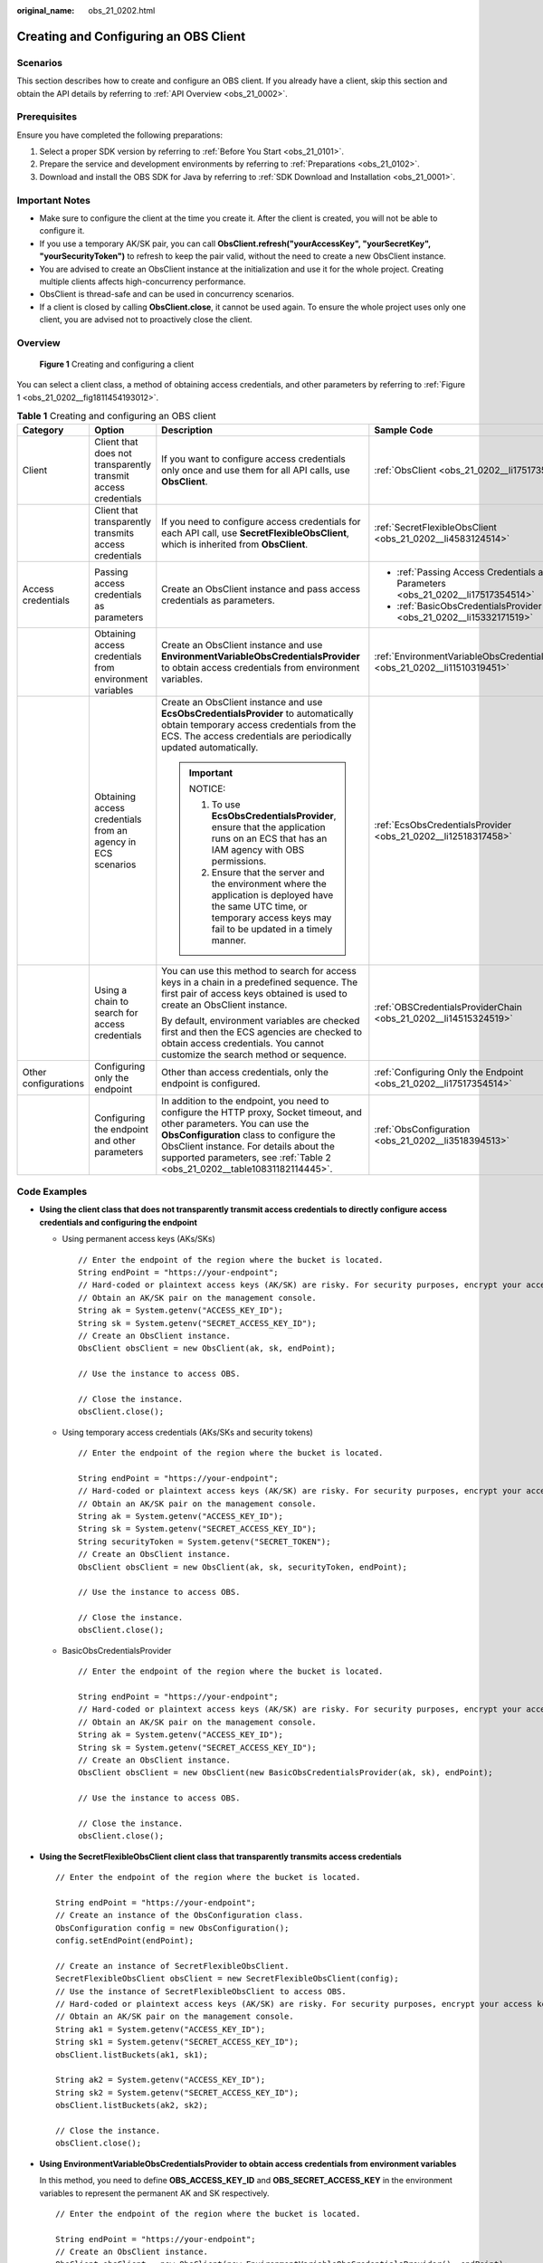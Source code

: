 :original_name: obs_21_0202.html

.. _obs_21_0202:

Creating and Configuring an OBS Client
======================================

Scenarios
---------

This section describes how to create and configure an OBS client. If you already have a client, skip this section and obtain the API details by referring to :ref:`API Overview <obs_21_0002>`.

Prerequisites
-------------

Ensure you have completed the following preparations:

#. Select a proper SDK version by referring to :ref:`Before You Start <obs_21_0101>`.
#. Prepare the service and development environments by referring to :ref:`Preparations <obs_21_0102>`.
#. Download and install the OBS SDK for Java by referring to :ref:`SDK Download and Installation <obs_21_0001>`.

Important Notes
---------------

-  Make sure to configure the client at the time you create it. After the client is created, you will not be able to configure it.
-  If you use a temporary AK/SK pair, you can call **ObsClient.refresh("yourAccessKey", "yourSecretKey", "yourSecurityToken")** to refresh to keep the pair valid, without the need to create a new ObsClient instance.
-  You are advised to create an ObsClient instance at the initialization and use it for the whole project. Creating multiple clients affects high-concurrency performance.
-  ObsClient is thread-safe and can be used in concurrency scenarios.
-  If a client is closed by calling **ObsClient.close**, it cannot be used again. To ensure the whole project uses only one client, you are advised not to proactively close the client.

Overview
--------

.. _obs_21_0202__fig1811454193012:

.. figure:: /_static/images/en-us_image_0000001809221937.png
   :alt: **Figure 1** Creating and configuring a client

   **Figure 1** Creating and configuring a client

You can select a client class, a method of obtaining access credentials, and other parameters by referring to :ref:`Figure 1 <obs_21_0202__fig1811454193012>`.

.. table:: **Table 1** Creating and configuring an OBS client

   +----------------------+----------------------------------------------------------------+---------------------------------------------------------------------------------------------------------------------------------------------------------------------------------------------------------------------------------------------------------------------------------------------+---------------------------------------------------------------------------------+
   | Category             | Option                                                         | Description                                                                                                                                                                                                                                                                                 | Sample Code                                                                     |
   +======================+================================================================+=============================================================================================================================================================================================================================================================================================+=================================================================================+
   | Client               | Client that does not transparently transmit access credentials | If you want to configure access credentials only once and use them for all API calls, use **ObsClient**.                                                                                                                                                                                    | :ref:`ObsClient <obs_21_0202__li17517354514>`                                   |
   +----------------------+----------------------------------------------------------------+---------------------------------------------------------------------------------------------------------------------------------------------------------------------------------------------------------------------------------------------------------------------------------------------+---------------------------------------------------------------------------------+
   |                      | Client that transparently transmits access credentials         | If you need to configure access credentials for each API call, use **SecretFlexibleObsClient**, which is inherited from **ObsClient**.                                                                                                                                                      | :ref:`SecretFlexibleObsClient <obs_21_0202__li4583124514>`                      |
   +----------------------+----------------------------------------------------------------+---------------------------------------------------------------------------------------------------------------------------------------------------------------------------------------------------------------------------------------------------------------------------------------------+---------------------------------------------------------------------------------+
   | Access credentials   | Passing access credentials as parameters                       | Create an ObsClient instance and pass access credentials as parameters.                                                                                                                                                                                                                     | -  :ref:`Passing Access Credentials as Parameters <obs_21_0202__li17517354514>` |
   |                      |                                                                |                                                                                                                                                                                                                                                                                             | -  :ref:`BasicObsCredentialsProvider <obs_21_0202__li15332171519>`              |
   +----------------------+----------------------------------------------------------------+---------------------------------------------------------------------------------------------------------------------------------------------------------------------------------------------------------------------------------------------------------------------------------------------+---------------------------------------------------------------------------------+
   |                      | Obtaining access credentials from environment variables        | Create an ObsClient instance and use **EnvironmentVariableObsCredentialsProvider** to obtain access credentials from environment variables.                                                                                                                                                 | :ref:`EnvironmentVariableObsCredentialsProvider <obs_21_0202__li11510319451>`   |
   +----------------------+----------------------------------------------------------------+---------------------------------------------------------------------------------------------------------------------------------------------------------------------------------------------------------------------------------------------------------------------------------------------+---------------------------------------------------------------------------------+
   |                      | Obtaining access credentials from an agency in ECS scenarios   | Create an ObsClient instance and use **EcsObsCredentialsProvider** to automatically obtain temporary access credentials from the ECS. The access credentials are periodically updated automatically.                                                                                        | :ref:`EcsObsCredentialsProvider <obs_21_0202__li12518317458>`                   |
   |                      |                                                                |                                                                                                                                                                                                                                                                                             |                                                                                 |
   |                      |                                                                | .. important::                                                                                                                                                                                                                                                                              |                                                                                 |
   |                      |                                                                |                                                                                                                                                                                                                                                                                             |                                                                                 |
   |                      |                                                                |    NOTICE:                                                                                                                                                                                                                                                                                  |                                                                                 |
   |                      |                                                                |                                                                                                                                                                                                                                                                                             |                                                                                 |
   |                      |                                                                |    #. To use **EcsObsCredentialsProvider**, ensure that the application runs on an ECS that has an IAM agency with OBS permissions.                                                                                                                                                         |                                                                                 |
   |                      |                                                                |    #. Ensure that the server and the environment where the application is deployed have the same UTC time, or temporary access keys may fail to be updated in a timely manner.                                                                                                              |                                                                                 |
   +----------------------+----------------------------------------------------------------+---------------------------------------------------------------------------------------------------------------------------------------------------------------------------------------------------------------------------------------------------------------------------------------------+---------------------------------------------------------------------------------+
   |                      | Using a chain to search for access credentials                 | You can use this method to search for access keys in a chain in a predefined sequence. The first pair of access keys obtained is used to create an ObsClient instance.                                                                                                                      | :ref:`OBSCredentialsProviderChain <obs_21_0202__li14515324519>`                 |
   |                      |                                                                |                                                                                                                                                                                                                                                                                             |                                                                                 |
   |                      |                                                                | By default, environment variables are checked first and then the ECS agencies are checked to obtain access credentials. You cannot customize the search method or sequence.                                                                                                                 |                                                                                 |
   +----------------------+----------------------------------------------------------------+---------------------------------------------------------------------------------------------------------------------------------------------------------------------------------------------------------------------------------------------------------------------------------------------+---------------------------------------------------------------------------------+
   | Other configurations | Configuring only the endpoint                                  | Other than access credentials, only the endpoint is configured.                                                                                                                                                                                                                             | :ref:`Configuring Only the Endpoint <obs_21_0202__li17517354514>`               |
   +----------------------+----------------------------------------------------------------+---------------------------------------------------------------------------------------------------------------------------------------------------------------------------------------------------------------------------------------------------------------------------------------------+---------------------------------------------------------------------------------+
   |                      | Configuring the endpoint and other parameters                  | In addition to the endpoint, you need to configure the HTTP proxy, Socket timeout, and other parameters. You can use the **ObsConfiguration** class to configure the ObsClient instance. For details about the supported parameters, see :ref:`Table 2 <obs_21_0202__table10831182114445>`. | :ref:`ObsConfiguration <obs_21_0202__li3518394513>`                             |
   +----------------------+----------------------------------------------------------------+---------------------------------------------------------------------------------------------------------------------------------------------------------------------------------------------------------------------------------------------------------------------------------------------+---------------------------------------------------------------------------------+

Code Examples
-------------

-  .. _obs_21_0202__li17517354514:

   **Using the client class that does not transparently transmit access credentials to directly configure access credentials and configuring the endpoint**

   -  Using permanent access keys (AKs/SKs)

      ::

         // Enter the endpoint of the region where the bucket is located.
         String endPoint = "https://your-endpoint";
         // Hard-coded or plaintext access keys (AK/SK) are risky. For security purposes, encrypt your access keys and store them in the configuration file or environment variables. In this example, access keys are stored in the environment variables for identity authentication. Before running the code in this example, configure environment variables ACCESS_KEY_ID and SECRET_ACCESS_KEY_ID.
         // Obtain an AK/SK pair on the management console.
         String ak = System.getenv("ACCESS_KEY_ID");
         String sk = System.getenv("SECRET_ACCESS_KEY_ID");
         // Create an ObsClient instance.
         ObsClient obsClient = new ObsClient(ak, sk, endPoint);

         // Use the instance to access OBS.

         // Close the instance.
         obsClient.close();

   -  Using temporary access credentials (AKs/SKs and security tokens)

      ::

         // Enter the endpoint of the region where the bucket is located.

         String endPoint = "https://your-endpoint";
         // Hard-coded or plaintext access keys (AK/SK) are risky. For security purposes, encrypt your access keys and store them in the configuration file or environment variables. In this example, access keys are stored in the environment variables for identity authentication. Before running the code in this example, configure environment variables ACCESS_KEY_ID and SECRET_ACCESS_KEY_ID.
         // Obtain an AK/SK pair on the management console.
         String ak = System.getenv("ACCESS_KEY_ID");
         String sk = System.getenv("SECRET_ACCESS_KEY_ID");
         String securityToken = System.getenv("SECRET_TOKEN");
         // Create an ObsClient instance.
         ObsClient obsClient = new ObsClient(ak, sk, securityToken, endPoint);

         // Use the instance to access OBS.

         // Close the instance.
         obsClient.close();

   -  .. _obs_21_0202__li15332171519:

      BasicObsCredentialsProvider

      ::

         // Enter the endpoint of the region where the bucket is located.

         String endPoint = "https://your-endpoint";
         // Hard-coded or plaintext access keys (AK/SK) are risky. For security purposes, encrypt your access keys and store them in the configuration file or environment variables. In this example, access keys are stored in the environment variables for identity authentication. Before running the code in this example, configure environment variables ACCESS_KEY_ID and SECRET_ACCESS_KEY_ID.
         // Obtain an AK/SK pair on the management console.
         String ak = System.getenv("ACCESS_KEY_ID");
         String sk = System.getenv("SECRET_ACCESS_KEY_ID");
         // Create an ObsClient instance.
         ObsClient obsClient = new ObsClient(new BasicObsCredentialsProvider(ak, sk), endPoint);

         // Use the instance to access OBS.

         // Close the instance.
         obsClient.close();

-  .. _obs_21_0202__li4583124514:

   **Using the SecretFlexibleObsClient client class that transparently transmits access credentials**

   ::

      // Enter the endpoint of the region where the bucket is located.

      String endPoint = "https://your-endpoint";
      // Create an instance of the ObsConfiguration class.
      ObsConfiguration config = new ObsConfiguration();
      config.setEndPoint(endPoint);

      // Create an instance of SecretFlexibleObsClient.
      SecretFlexibleObsClient obsClient = new SecretFlexibleObsClient(config);
      // Use the instance of SecretFlexibleObsClient to access OBS.
      // Hard-coded or plaintext access keys (AK/SK) are risky. For security purposes, encrypt your access keys and store them in the configuration file or environment variables. In this example, access keys are stored in the environment variables for identity authentication. Before running the code in this example, configure environment variables ACCESS_KEY_ID and SECRET_ACCESS_KEY_ID.
      // Obtain an AK/SK pair on the management console.
      String ak1 = System.getenv("ACCESS_KEY_ID");
      String sk1 = System.getenv("SECRET_ACCESS_KEY_ID");
      obsClient.listBuckets(ak1, sk1);

      String ak2 = System.getenv("ACCESS_KEY_ID");
      String sk2 = System.getenv("SECRET_ACCESS_KEY_ID");
      obsClient.listBuckets(ak2, sk2);

      // Close the instance.
      obsClient.close();

-  .. _obs_21_0202__li11510319451:

   **Using EnvironmentVariableObsCredentialsProvider to obtain access credentials from environment variables**

   In this method, you need to define **OBS_ACCESS_KEY_ID** and **OBS_SECRET_ACCESS_KEY** in the environment variables to represent the permanent AK and SK respectively.

   ::

      // Enter the endpoint of the region where the bucket is located.

      String endPoint = "https://your-endpoint";
      // Create an ObsClient instance.
      ObsClient obsClient = new ObsClient(new EnvironmentVariableObsCredentialsProvider(), endPoint);

      // Use the instance to access OBS.

      // Close the instance.
      obsClient.close();

-  .. _obs_21_0202__li12518317458:

   **Using EcsObsCredentialsProvider to obtain access credentials from an agency in the ECS scenarios**

   ::

      // Enter the endpoint of the region where the bucket is located.

      String endPoint = "https://your-endpoint";
      // Create an ObsClient instance.
      ObsClient obsClient = new ObsClient(new EcsObsCredentialsProvider(), endPoint);

      // Use the instance to access OBS.

      // Close the instance.
      obsClient.close();

-  .. _obs_21_0202__li14515324519:

   **Using OBSCredentialsProviderChain to obtain access credentials from a chain**

   ::

      // Enter the endpoint of the region where the bucket is located.

      String endPoint = "https://your-endpoint";
      // Create an ObsClient instance.
      ObsClient obsClient = new ObsClient(new OBSCredentialsProviderChain(), endPoint);

      // Use the instance to access OBS.

      // Close the instance.
      obsClient.close();

-  .. _obs_21_0202__li3518394513:

   **Using ObsConfiguration to configure parameters for the client**

   -  **KeyManagerFactory**: By configuring **KeyManagerFactory**, you can save a certificate on your local PC and check whether the certificate returned by the server is correct.

      ::

         // Enter the endpoint of the region where the bucket is located.

         String endPoint = "https://your-endpoint";
         // Hard-coded or plaintext access keys (AK/SK) are risky. For security purposes, encrypt your access keys and store them in the configuration file or environment variables. In this example, access keys are stored in the environment variables for identity authentication. Before running the code in this example, configure environment variables ACCESS_KEY_ID and SECRET_ACCESS_KEY_ID.
         // Obtain an AK/SK pair on the management console.
         String ak = System.getenv("ACCESS_KEY_ID");
         String sk = System.getenv("SECRET_ACCESS_KEY_ID");

         String jksPassword = "you-jks-password";
         String jksPath = "/path/to/your/keystore/file";
         KeyStore ks = KeyStore.getInstance("JKS");
         char[] passArray = jksPassword.toCharArray();
         FileInputStream inputStream = new FileInputStream(jksPath);
         ks.load(inputStream, passArray);
         KeyManagerFactory kmf = KeyManagerFactory.getInstance(KeyManagerFactory.getDefaultAlgorithm());
         kmf.init(ks, passArray);

         String trustJKSPassword = "you-trustJKS-password";
         String trustJKSPath = "/path/to/your/trustKeyStore/file";
         KeyStore trustKeyStore = KeyStore.getInstance("JKS");
         char[] trustPassArray = trustJKSPassword.toCharArray();
         FileInputStream trustInputStream = new FileInputStream(trustJKSPath);
         trustKeyStore.load(trustInputStream, trustPassArray);
         TrustManagerFactory tmf = TrustManagerFactory.getInstance(TrustManagerFactory.getDefaultAlgorithm());
         tmf.init(trustKeyStore);

         ObsConfiguration config = new ObsConfiguration();
         config.setEndPoint(endPoint);
         config.setKeyManagerFactory(kmf);
         config.setTrustManagerFactory(tmf);

         ObsClient obsClient = new ObsClient(ak, sk, config);

      .. note::

         The local certificate must be stored as a .jks file. You can run the following command to call the Java keytool to convert a .cer certificate into a .jks one:

         .. code-block:: text

            keytool -import -file your-cer-file.cer -keystore your-keystore-file.jks

   -  HTTP proxy: After the HTTP proxy is configured, the SDK uses the proxy to access the server.

      ::

         // Enter the endpoint of the region where the bucket is located.

         String endPoint = "https://your-endpoint";
         // Hard-coded or plaintext access keys (AK/SK) are risky. For security purposes, encrypt your access keys and store them in the configuration file or environment variables. In this example, access keys are stored in the environment variables for identity authentication. Before running the code in this example, configure environment variables ACCESS_KEY_ID and SECRET_ACCESS_KEY_ID.
         // Obtain an AK/SK pair on the management console.
         String ak = System.getenv("ACCESS_KEY_ID");
         String sk = System.getenv("SECRET_ACCESS_KEY_ID");

         // The URL cannot contain the protocol header http:// or https://.
         String proxyUrl = "proxy.com";
         int proxyPort = 8080;
         String proxyUser = "userName";
         String proxyPassword = "password";
         ObsConfiguration config = new ObsConfiguration();
         config.setEndPoint(endPoint);
         config.setHttpProxy(proxyUrl, proxyPort, proxyUser, proxyPassword);
         ObsClient obsClient = new ObsClient(ak, sk,config);

Configuring a User-Defined Domain Name to Access OBS
----------------------------------------------------

.. code-block::

   // Specify the user-defined domain name that has been configured on the console.
   String endPoint = "http://your-domain";
   // Hard-coded or plaintext access keys (AK/SK) are risky. For security purposes, encrypt your access keys and store them in the configuration file or environment variables. In this example, access keys are stored in the environment variables for identity authentication. Before running the code in this example, configure environment variables ACCESS_KEY_ID and SECRET_ACCESS_KEY_ID.
   // Obtain an AK/SK pair on the management console.String ak = System.getenv("ACCESS_KEY_ID");
   String sk = System.getenv("SECRET_ACCESS_KEY_ID");

   // Create an instance of the ObsConfiguration class.
   ObsConfiguration config = new ObsConfiguration();
   config.setEndPoint(endPoint);
   config.setCname(true);

   // Create an ObsClient instance.
   ObsClient obsClient = new ObsClient(ak, sk, config);

   // Create an instance of ObsClient using Provider.
   // ObsClient obsClient = new ObsClient(new EnvironmentVariableObsCredentialsProvider(), config);
   // ObsClient obsClient = new ObsClient(new EcsObsCredentialsProvider(), config);

   // Use the instance to access OBS.

   // Close the instance.
   obsClient.close();

ObsConfiguration Parameters
---------------------------

.. note::

   -  If the network bandwidth is sufficient, you can tune the **socketWriteBufferSize**, **sockeReadBufferSize**, **readBufferSize**, and **writeBufferSize** parameters to improve upload and download performance.
   -  If the network condition is poor, you are advised to increase the values of **connectionTimeout** and **socketTimeout**.

.. _obs_21_0202__table10831182114445:

.. table:: **Table 2** ObsConfiguration parameters

   +------------------------------+-----------------------------------------------------------------------------------------------------------------------------------------------------------------------------------------------------------------------------------------------------------------------------------------------------------------------------------------------------------+--------------------------------------------------+-----------------------------------------------+
   | Parameter                    | Description                                                                                                                                                                                                                                                                                                                                               | Method                                           | Recommended Value                             |
   +==============================+===========================================================================================================================================================================================================================================================================================================================================================+==================================================+===============================================+
   | connectionTimeout            | **Explanation:**                                                                                                                                                                                                                                                                                                                                          | ObsConfiguration.setConnectionTimeout            | [10000, 60000]                                |
   |                              |                                                                                                                                                                                                                                                                                                                                                           |                                                  |                                               |
   |                              | The amount of time to wait when initially establishing an HTTP/HTTPS connection before giving up and timing out.                                                                                                                                                                                                                                          |                                                  |                                               |
   |                              |                                                                                                                                                                                                                                                                                                                                                           |                                                  |                                               |
   |                              | **Default value**:                                                                                                                                                                                                                                                                                                                                        |                                                  |                                               |
   |                              |                                                                                                                                                                                                                                                                                                                                                           |                                                  |                                               |
   |                              | **60000**, in milliseconds.                                                                                                                                                                                                                                                                                                                               |                                                  |                                               |
   +------------------------------+-----------------------------------------------------------------------------------------------------------------------------------------------------------------------------------------------------------------------------------------------------------------------------------------------------------------------------------------------------------+--------------------------------------------------+-----------------------------------------------+
   | socketTimeout                | **Explanation:**                                                                                                                                                                                                                                                                                                                                          | ObsConfiguration.setSocketTimeout                | [10000, 60000]                                |
   |                              |                                                                                                                                                                                                                                                                                                                                                           |                                                  |                                               |
   |                              | The amount of time to wait for data to be transferred by the socket layer before the transfer times out.                                                                                                                                                                                                                                                  |                                                  |                                               |
   |                              |                                                                                                                                                                                                                                                                                                                                                           |                                                  |                                               |
   |                              | **Default value**:                                                                                                                                                                                                                                                                                                                                        |                                                  |                                               |
   |                              |                                                                                                                                                                                                                                                                                                                                                           |                                                  |                                               |
   |                              | **60000**, in milliseconds.                                                                                                                                                                                                                                                                                                                               |                                                  |                                               |
   +------------------------------+-----------------------------------------------------------------------------------------------------------------------------------------------------------------------------------------------------------------------------------------------------------------------------------------------------------------------------------------------------------+--------------------------------------------------+-----------------------------------------------+
   | idleConnectionTime           | **Explanation:**                                                                                                                                                                                                                                                                                                                                          | ObsConfiguration.setIdleConnectionTime           | [0, 30000]                                    |
   |                              |                                                                                                                                                                                                                                                                                                                                                           |                                                  |                                               |
   |                              | If the idle time of a connection exceeds the value of this parameter, the connection is closed. To ensure your services run smoothly, you are advised to set this parameter to a value less than or equal to **30000** ms.                                                                                                                                |                                                  |                                               |
   |                              |                                                                                                                                                                                                                                                                                                                                                           |                                                  |                                               |
   |                              | **Default value**:                                                                                                                                                                                                                                                                                                                                        |                                                  |                                               |
   |                              |                                                                                                                                                                                                                                                                                                                                                           |                                                  |                                               |
   |                              | **30000**, in ms.                                                                                                                                                                                                                                                                                                                                         |                                                  |                                               |
   +------------------------------+-----------------------------------------------------------------------------------------------------------------------------------------------------------------------------------------------------------------------------------------------------------------------------------------------------------------------------------------------------------+--------------------------------------------------+-----------------------------------------------+
   | maxIdleConnections           | **Explanation:**                                                                                                                                                                                                                                                                                                                                          | ObsConfiguration.setMaxIdleConnections           | Configure this parameter based on your needs. |
   |                              |                                                                                                                                                                                                                                                                                                                                                           |                                                  |                                               |
   |                              | The allowed maximum number of pooled idle connections.                                                                                                                                                                                                                                                                                                    |                                                  |                                               |
   |                              |                                                                                                                                                                                                                                                                                                                                                           |                                                  |                                               |
   |                              | **Default value**:                                                                                                                                                                                                                                                                                                                                        |                                                  |                                               |
   |                              |                                                                                                                                                                                                                                                                                                                                                           |                                                  |                                               |
   |                              | **1000**                                                                                                                                                                                                                                                                                                                                                  |                                                  |                                               |
   +------------------------------+-----------------------------------------------------------------------------------------------------------------------------------------------------------------------------------------------------------------------------------------------------------------------------------------------------------------------------------------------------------+--------------------------------------------------+-----------------------------------------------+
   | maxConnections               | **Explanation:**                                                                                                                                                                                                                                                                                                                                          | ObsConfiguration.setMaxConnections               | Default                                       |
   |                              |                                                                                                                                                                                                                                                                                                                                                           |                                                  |                                               |
   |                              | The allowed maximum number of concurrent HTTP requests.                                                                                                                                                                                                                                                                                                   |                                                  |                                               |
   |                              |                                                                                                                                                                                                                                                                                                                                                           |                                                  |                                               |
   |                              | **Default value**:                                                                                                                                                                                                                                                                                                                                        |                                                  |                                               |
   |                              |                                                                                                                                                                                                                                                                                                                                                           |                                                  |                                               |
   |                              | **1000**                                                                                                                                                                                                                                                                                                                                                  |                                                  |                                               |
   +------------------------------+-----------------------------------------------------------------------------------------------------------------------------------------------------------------------------------------------------------------------------------------------------------------------------------------------------------------------------------------------------------+--------------------------------------------------+-----------------------------------------------+
   | maxErrorRetry                | **Explanation:**                                                                                                                                                                                                                                                                                                                                          | ObsConfiguration.setMaxErrorRetry                | [0, 5]                                        |
   |                              |                                                                                                                                                                                                                                                                                                                                                           |                                                  |                                               |
   |                              | The allowed maximum number of retry attempts for failed requests (for example, request exceptions, or **500** or **503** error responses from the server).                                                                                                                                                                                                |                                                  |                                               |
   |                              |                                                                                                                                                                                                                                                                                                                                                           |                                                  |                                               |
   |                              | **Restrictions:**                                                                                                                                                                                                                                                                                                                                         |                                                  |                                               |
   |                              |                                                                                                                                                                                                                                                                                                                                                           |                                                  |                                               |
   |                              | This parameter is invalid if an exception occurs when the data stream of the object to upload or download is being processed.                                                                                                                                                                                                                             |                                                  |                                               |
   |                              |                                                                                                                                                                                                                                                                                                                                                           |                                                  |                                               |
   |                              | **Default value**:                                                                                                                                                                                                                                                                                                                                        |                                                  |                                               |
   |                              |                                                                                                                                                                                                                                                                                                                                                           |                                                  |                                               |
   |                              | **3**                                                                                                                                                                                                                                                                                                                                                     |                                                  |                                               |
   +------------------------------+-----------------------------------------------------------------------------------------------------------------------------------------------------------------------------------------------------------------------------------------------------------------------------------------------------------------------------------------------------------+--------------------------------------------------+-----------------------------------------------+
   | endPoint                     | **Explanation:**                                                                                                                                                                                                                                                                                                                                          | ObsConfiguration.setEndPoint                     | Configure this parameter based on your needs. |
   |                              |                                                                                                                                                                                                                                                                                                                                                           |                                                  |                                               |
   |                              | OBS server address. It consists of a protocol type, domain name, and port number, for example, **https://**\ *your-endpoint*\ **:443**. For security purposes, you are advised to use HTTPS.                                                                                                                                                              |                                                  |                                               |
   |                              |                                                                                                                                                                                                                                                                                                                                                           |                                                  |                                               |
   |                              | **Restrictions:**                                                                                                                                                                                                                                                                                                                                         |                                                  |                                               |
   |                              |                                                                                                                                                                                                                                                                                                                                                           |                                                  |                                               |
   |                              | For DNS resolution and OBS reliability reasons, **you are not allowed to specify an IP address for this parameter** because this will lead to a path-style request being used, which is prohibited by OBS. You need to use a domain name to specify this parameter.                                                                                       |                                                  |                                               |
   |                              |                                                                                                                                                                                                                                                                                                                                                           |                                                  |                                               |
   |                              | **Default value**:                                                                                                                                                                                                                                                                                                                                        |                                                  |                                               |
   |                              |                                                                                                                                                                                                                                                                                                                                                           |                                                  |                                               |
   |                              | None                                                                                                                                                                                                                                                                                                                                                      |                                                  |                                               |
   +------------------------------+-----------------------------------------------------------------------------------------------------------------------------------------------------------------------------------------------------------------------------------------------------------------------------------------------------------------------------------------------------------+--------------------------------------------------+-----------------------------------------------+
   | httpProxy                    | **Explanation:**                                                                                                                                                                                                                                                                                                                                          | ObsConfiguration.setHttpProxy                    | Configure this parameter based on your needs. |
   |                              |                                                                                                                                                                                                                                                                                                                                                           |                                                  |                                               |
   |                              | HTTP proxy configuration.                                                                                                                                                                                                                                                                                                                                 |                                                  |                                               |
   |                              |                                                                                                                                                                                                                                                                                                                                                           |                                                  |                                               |
   |                              | **Default value**:                                                                                                                                                                                                                                                                                                                                        |                                                  |                                               |
   |                              |                                                                                                                                                                                                                                                                                                                                                           |                                                  |                                               |
   |                              | This parameter is left blank by default.                                                                                                                                                                                                                                                                                                                  |                                                  |                                               |
   +------------------------------+-----------------------------------------------------------------------------------------------------------------------------------------------------------------------------------------------------------------------------------------------------------------------------------------------------------------------------------------------------------+--------------------------------------------------+-----------------------------------------------+
   | validateCertificate          | **Explanation:**                                                                                                                                                                                                                                                                                                                                          | ObsConfiguration.setValidateCertificate          | Configure this parameter based on your needs. |
   |                              |                                                                                                                                                                                                                                                                                                                                                           |                                                  |                                               |
   |                              | Whether to verify the server certificate.                                                                                                                                                                                                                                                                                                                 |                                                  |                                               |
   |                              |                                                                                                                                                                                                                                                                                                                                                           |                                                  |                                               |
   |                              | **Value range**:                                                                                                                                                                                                                                                                                                                                          |                                                  |                                               |
   |                              |                                                                                                                                                                                                                                                                                                                                                           |                                                  |                                               |
   |                              | -  **true**: The server certificate is verified.                                                                                                                                                                                                                                                                                                          |                                                  |                                               |
   |                              | -  **false**: The server certificate is not verified.                                                                                                                                                                                                                                                                                                     |                                                  |                                               |
   |                              |                                                                                                                                                                                                                                                                                                                                                           |                                                  |                                               |
   |                              | **Default value**:                                                                                                                                                                                                                                                                                                                                        |                                                  |                                               |
   |                              |                                                                                                                                                                                                                                                                                                                                                           |                                                  |                                               |
   |                              | **false**                                                                                                                                                                                                                                                                                                                                                 |                                                  |                                               |
   +------------------------------+-----------------------------------------------------------------------------------------------------------------------------------------------------------------------------------------------------------------------------------------------------------------------------------------------------------------------------------------------------------+--------------------------------------------------+-----------------------------------------------+
   | verifyResponseContentType    | **Explanation:**                                                                                                                                                                                                                                                                                                                                          | ObsConfiguration.setVerifyResponseContentType    | Default                                       |
   |                              |                                                                                                                                                                                                                                                                                                                                                           |                                                  |                                               |
   |                              | Whether to verify the **ContentType** header in the response.                                                                                                                                                                                                                                                                                             |                                                  |                                               |
   |                              |                                                                                                                                                                                                                                                                                                                                                           |                                                  |                                               |
   |                              | **Value range**:                                                                                                                                                                                                                                                                                                                                          |                                                  |                                               |
   |                              |                                                                                                                                                                                                                                                                                                                                                           |                                                  |                                               |
   |                              | -  **true**: The **ContentType** header is verified.                                                                                                                                                                                                                                                                                                      |                                                  |                                               |
   |                              | -  **false**: The **ContentType** header is not verified.                                                                                                                                                                                                                                                                                                 |                                                  |                                               |
   |                              |                                                                                                                                                                                                                                                                                                                                                           |                                                  |                                               |
   |                              | **Default value**:                                                                                                                                                                                                                                                                                                                                        |                                                  |                                               |
   |                              |                                                                                                                                                                                                                                                                                                                                                           |                                                  |                                               |
   |                              | true                                                                                                                                                                                                                                                                                                                                                      |                                                  |                                               |
   +------------------------------+-----------------------------------------------------------------------------------------------------------------------------------------------------------------------------------------------------------------------------------------------------------------------------------------------------------------------------------------------------------+--------------------------------------------------+-----------------------------------------------+
   | readBufferSize               | **Explanation:**                                                                                                                                                                                                                                                                                                                                          | ObsConfiguration.setReadBufferSize               | Configure this parameter based on your needs. |
   |                              |                                                                                                                                                                                                                                                                                                                                                           |                                                  |                                               |
   |                              | Size of the buffer used for downloading objects from socket streams. The value **-1** indicates that no buffer is configured.                                                                                                                                                                                                                             |                                                  |                                               |
   |                              |                                                                                                                                                                                                                                                                                                                                                           |                                                  |                                               |
   |                              | **Default value**:                                                                                                                                                                                                                                                                                                                                        |                                                  |                                               |
   |                              |                                                                                                                                                                                                                                                                                                                                                           |                                                  |                                               |
   |                              | **-1**, in bytes.                                                                                                                                                                                                                                                                                                                                         |                                                  |                                               |
   +------------------------------+-----------------------------------------------------------------------------------------------------------------------------------------------------------------------------------------------------------------------------------------------------------------------------------------------------------------------------------------------------------+--------------------------------------------------+-----------------------------------------------+
   | writeBufferSize              | **Explanation:**                                                                                                                                                                                                                                                                                                                                          | ObsConfiguration.setWriteBufferSize              | Configure this parameter based on your needs. |
   |                              |                                                                                                                                                                                                                                                                                                                                                           |                                                  |                                               |
   |                              | Size of the buffer used for uploading objects to socket streams. The value **-1** indicates that no buffer is configured.                                                                                                                                                                                                                                 |                                                  |                                               |
   |                              |                                                                                                                                                                                                                                                                                                                                                           |                                                  |                                               |
   |                              | **Default value**:                                                                                                                                                                                                                                                                                                                                        |                                                  |                                               |
   |                              |                                                                                                                                                                                                                                                                                                                                                           |                                                  |                                               |
   |                              | **-1**, in bytes.                                                                                                                                                                                                                                                                                                                                         |                                                  |                                               |
   +------------------------------+-----------------------------------------------------------------------------------------------------------------------------------------------------------------------------------------------------------------------------------------------------------------------------------------------------------------------------------------------------------+--------------------------------------------------+-----------------------------------------------+
   | socketWriteBufferSize        | **Explanation:**                                                                                                                                                                                                                                                                                                                                          | ObsConfiguration.setSocketWriteBufferSize        | Default                                       |
   |                              |                                                                                                                                                                                                                                                                                                                                                           |                                                  |                                               |
   |                              | Size of the sending buffer of the socket. This parameter corresponds to **java.net.SocketOptions.SO_SNDBUF**.                                                                                                                                                                                                                                             |                                                  |                                               |
   |                              |                                                                                                                                                                                                                                                                                                                                                           |                                                  |                                               |
   |                              | **Default value**:                                                                                                                                                                                                                                                                                                                                        |                                                  |                                               |
   |                              |                                                                                                                                                                                                                                                                                                                                                           |                                                  |                                               |
   |                              | **-1**, in bytes, indicating that this parameter is not configured.                                                                                                                                                                                                                                                                                       |                                                  |                                               |
   +------------------------------+-----------------------------------------------------------------------------------------------------------------------------------------------------------------------------------------------------------------------------------------------------------------------------------------------------------------------------------------------------------+--------------------------------------------------+-----------------------------------------------+
   | socketReadBufferSize         | **Explanation:**                                                                                                                                                                                                                                                                                                                                          | ObsConfiguration.setSocketReadBufferSize         | Default                                       |
   |                              |                                                                                                                                                                                                                                                                                                                                                           |                                                  |                                               |
   |                              | Size of the receiving buffer of the socket. This parameter corresponds to **java.net.SocketOptions.SO_RCVBUF**.                                                                                                                                                                                                                                           |                                                  |                                               |
   |                              |                                                                                                                                                                                                                                                                                                                                                           |                                                  |                                               |
   |                              | **Default value**:                                                                                                                                                                                                                                                                                                                                        |                                                  |                                               |
   |                              |                                                                                                                                                                                                                                                                                                                                                           |                                                  |                                               |
   |                              | **-1**, in bytes, indicating that this parameter is not configured.                                                                                                                                                                                                                                                                                       |                                                  |                                               |
   +------------------------------+-----------------------------------------------------------------------------------------------------------------------------------------------------------------------------------------------------------------------------------------------------------------------------------------------------------------------------------------------------------+--------------------------------------------------+-----------------------------------------------+
   | keyManagerFactory            | **Explanation:**                                                                                                                                                                                                                                                                                                                                          | ObsConfiguration.setKeyManagerFactory            | Configure this parameter based on your needs. |
   |                              |                                                                                                                                                                                                                                                                                                                                                           |                                                  |                                               |
   |                              | Factory used for generating **javax.net.ssl.KeyManager**.                                                                                                                                                                                                                                                                                                 |                                                  |                                               |
   |                              |                                                                                                                                                                                                                                                                                                                                                           |                                                  |                                               |
   |                              | **Default value**:                                                                                                                                                                                                                                                                                                                                        |                                                  |                                               |
   |                              |                                                                                                                                                                                                                                                                                                                                                           |                                                  |                                               |
   |                              | This parameter is left blank by default.                                                                                                                                                                                                                                                                                                                  |                                                  |                                               |
   +------------------------------+-----------------------------------------------------------------------------------------------------------------------------------------------------------------------------------------------------------------------------------------------------------------------------------------------------------------------------------------------------------+--------------------------------------------------+-----------------------------------------------+
   | trustManagerFactory          | **Explanation:**                                                                                                                                                                                                                                                                                                                                          | ObsConfiguration.setTrustManagerFactory          | Configure this parameter based on your needs. |
   |                              |                                                                                                                                                                                                                                                                                                                                                           |                                                  |                                               |
   |                              | Factory used for generating **javax.net.ssl.TrustManager**.                                                                                                                                                                                                                                                                                               |                                                  |                                               |
   |                              |                                                                                                                                                                                                                                                                                                                                                           |                                                  |                                               |
   |                              | **Default value**:                                                                                                                                                                                                                                                                                                                                        |                                                  |                                               |
   |                              |                                                                                                                                                                                                                                                                                                                                                           |                                                  |                                               |
   |                              | This parameter is left blank by default.                                                                                                                                                                                                                                                                                                                  |                                                  |                                               |
   +------------------------------+-----------------------------------------------------------------------------------------------------------------------------------------------------------------------------------------------------------------------------------------------------------------------------------------------------------------------------------------------------------+--------------------------------------------------+-----------------------------------------------+
   | isStrictHostnameVerification | **Explanation:**                                                                                                                                                                                                                                                                                                                                          | ObsConfiguration.setIsStrictHostnameVerification | Configure this parameter based on your needs. |
   |                              |                                                                                                                                                                                                                                                                                                                                                           |                                                  |                                               |
   |                              | Whether to strictly verify the server-side host name. If this parameter is set to **true**, **javax.net.ssl.HttpsURLConnection.setDefaultHostnameVerifier** needs to be used to create an object as an implementation of **javax.net.ssl.HostnameVerifier** to verify the host name.                                                                      |                                                  |                                               |
   |                              |                                                                                                                                                                                                                                                                                                                                                           |                                                  |                                               |
   |                              | **Value range**:                                                                                                                                                                                                                                                                                                                                          |                                                  |                                               |
   |                              |                                                                                                                                                                                                                                                                                                                                                           |                                                  |                                               |
   |                              | -  **true**: The host name of the server is strictly verified.                                                                                                                                                                                                                                                                                            |                                                  |                                               |
   |                              | -  **false**: The host name of the server is not strictly verified.                                                                                                                                                                                                                                                                                       |                                                  |                                               |
   |                              |                                                                                                                                                                                                                                                                                                                                                           |                                                  |                                               |
   |                              | **Default value**:                                                                                                                                                                                                                                                                                                                                        |                                                  |                                               |
   |                              |                                                                                                                                                                                                                                                                                                                                                           |                                                  |                                               |
   |                              | **false**                                                                                                                                                                                                                                                                                                                                                 |                                                  |                                               |
   +------------------------------+-----------------------------------------------------------------------------------------------------------------------------------------------------------------------------------------------------------------------------------------------------------------------------------------------------------------------------------------------------------+--------------------------------------------------+-----------------------------------------------+
   | keepAlive                    | **Explanation:**                                                                                                                                                                                                                                                                                                                                          | ObsConfiguration.setKeepAlive                    | Configure this parameter based on your needs. |
   |                              |                                                                                                                                                                                                                                                                                                                                                           |                                                  |                                               |
   |                              | Whether to use persistent connections to access OBS.                                                                                                                                                                                                                                                                                                      |                                                  |                                               |
   |                              |                                                                                                                                                                                                                                                                                                                                                           |                                                  |                                               |
   |                              | **Value range**:                                                                                                                                                                                                                                                                                                                                          |                                                  |                                               |
   |                              |                                                                                                                                                                                                                                                                                                                                                           |                                                  |                                               |
   |                              | -  **true**: Persistent connections are used.                                                                                                                                                                                                                                                                                                             |                                                  |                                               |
   |                              | -  **false**: Persistent connections are not used.                                                                                                                                                                                                                                                                                                        |                                                  |                                               |
   |                              |                                                                                                                                                                                                                                                                                                                                                           |                                                  |                                               |
   |                              | **Default value**:                                                                                                                                                                                                                                                                                                                                        |                                                  |                                               |
   |                              |                                                                                                                                                                                                                                                                                                                                                           |                                                  |                                               |
   |                              | true                                                                                                                                                                                                                                                                                                                                                      |                                                  |                                               |
   +------------------------------+-----------------------------------------------------------------------------------------------------------------------------------------------------------------------------------------------------------------------------------------------------------------------------------------------------------------------------------------------------------+--------------------------------------------------+-----------------------------------------------+
   | cname                        | **Explanation:**                                                                                                                                                                                                                                                                                                                                          | ObsConfiguration.setCname                        | Configure this parameter based on your needs. |
   |                              |                                                                                                                                                                                                                                                                                                                                                           |                                                  |                                               |
   |                              | Whether to use a user-defined domain name to access OBS.                                                                                                                                                                                                                                                                                                  |                                                  |                                               |
   |                              |                                                                                                                                                                                                                                                                                                                                                           |                                                  |                                               |
   |                              | **Value range**:                                                                                                                                                                                                                                                                                                                                          |                                                  |                                               |
   |                              |                                                                                                                                                                                                                                                                                                                                                           |                                                  |                                               |
   |                              | -  **true**: A user-defined domain name is used.                                                                                                                                                                                                                                                                                                          |                                                  |                                               |
   |                              | -  **false**: A user-defined domain name is not used.                                                                                                                                                                                                                                                                                                     |                                                  |                                               |
   |                              |                                                                                                                                                                                                                                                                                                                                                           |                                                  |                                               |
   |                              | **Default value**:                                                                                                                                                                                                                                                                                                                                        |                                                  |                                               |
   |                              |                                                                                                                                                                                                                                                                                                                                                           |                                                  |                                               |
   |                              | **false**                                                                                                                                                                                                                                                                                                                                                 |                                                  |                                               |
   +------------------------------+-----------------------------------------------------------------------------------------------------------------------------------------------------------------------------------------------------------------------------------------------------------------------------------------------------------------------------------------------------------+--------------------------------------------------+-----------------------------------------------+
   | sslProvider                  | **Explanation:**                                                                                                                                                                                                                                                                                                                                          | ObsConfiguration.setSslProvider                  | Configure this parameter based on your needs. |
   |                              |                                                                                                                                                                                                                                                                                                                                                           |                                                  |                                               |
   |                              | Provider of the SSLContext.                                                                                                                                                                                                                                                                                                                               |                                                  |                                               |
   |                              |                                                                                                                                                                                                                                                                                                                                                           |                                                  |                                               |
   |                              | **Default value**:                                                                                                                                                                                                                                                                                                                                        |                                                  |                                               |
   |                              |                                                                                                                                                                                                                                                                                                                                                           |                                                  |                                               |
   |                              | The SSLContext provided by the JDK is used.                                                                                                                                                                                                                                                                                                               |                                                  |                                               |
   +------------------------------+-----------------------------------------------------------------------------------------------------------------------------------------------------------------------------------------------------------------------------------------------------------------------------------------------------------------------------------------------------------+--------------------------------------------------+-----------------------------------------------+
   | httpProtocolType             | **Explanation:**                                                                                                                                                                                                                                                                                                                                          | ObsConfiguration.setHttpProtocolType             | Configure this parameter based on your needs. |
   |                              |                                                                                                                                                                                                                                                                                                                                                           |                                                  |                                               |
   |                              | HTTP protocol type used for accessing the OBS server.                                                                                                                                                                                                                                                                                                     |                                                  |                                               |
   |                              |                                                                                                                                                                                                                                                                                                                                                           |                                                  |                                               |
   |                              | **Default value**:                                                                                                                                                                                                                                                                                                                                        |                                                  |                                               |
   |                              |                                                                                                                                                                                                                                                                                                                                                           |                                                  |                                               |
   |                              | HTTP1.1                                                                                                                                                                                                                                                                                                                                                   |                                                  |                                               |
   |                              |                                                                                                                                                                                                                                                                                                                                                           |                                                  |                                               |
   |                              | .. note::                                                                                                                                                                                                                                                                                                                                                 |                                                  |                                               |
   |                              |                                                                                                                                                                                                                                                                                                                                                           |                                                  |                                               |
   |                              |    If the value of **endPoint** does not contain any protocol, HTTPS is used by default.                                                                                                                                                                                                                                                                  |                                                  |                                               |
   +------------------------------+-----------------------------------------------------------------------------------------------------------------------------------------------------------------------------------------------------------------------------------------------------------------------------------------------------------------------------------------------------------+--------------------------------------------------+-----------------------------------------------+
   | httpDispatcher               | **Explanation:**                                                                                                                                                                                                                                                                                                                                          | ObsConfiguration.setHttpDispatcher               | Configure this parameter based on your needs. |
   |                              |                                                                                                                                                                                                                                                                                                                                                           |                                                  |                                               |
   |                              | User-defined dispatcher.                                                                                                                                                                                                                                                                                                                                  |                                                  |                                               |
   |                              |                                                                                                                                                                                                                                                                                                                                                           |                                                  |                                               |
   |                              | **Default value**:                                                                                                                                                                                                                                                                                                                                        |                                                  |                                               |
   |                              |                                                                                                                                                                                                                                                                                                                                                           |                                                  |                                               |
   |                              | None                                                                                                                                                                                                                                                                                                                                                      |                                                  |                                               |
   +------------------------------+-----------------------------------------------------------------------------------------------------------------------------------------------------------------------------------------------------------------------------------------------------------------------------------------------------------------------------------------------------------+--------------------------------------------------+-----------------------------------------------+
   | secureRandom                 | **Explanation:**                                                                                                                                                                                                                                                                                                                                          | ObsConfiguration.setSecureRandom                 | Configure this parameter based on your needs. |
   |                              |                                                                                                                                                                                                                                                                                                                                                           |                                                  |                                               |
   |                              | User-defined random number generator.                                                                                                                                                                                                                                                                                                                     |                                                  |                                               |
   |                              |                                                                                                                                                                                                                                                                                                                                                           |                                                  |                                               |
   |                              | **Default value**:                                                                                                                                                                                                                                                                                                                                        |                                                  |                                               |
   |                              |                                                                                                                                                                                                                                                                                                                                                           |                                                  |                                               |
   |                              | **new SecureRandom()**                                                                                                                                                                                                                                                                                                                                    |                                                  |                                               |
   |                              |                                                                                                                                                                                                                                                                                                                                                           |                                                  |                                               |
   |                              | .. note::                                                                                                                                                                                                                                                                                                                                                 |                                                  |                                               |
   |                              |                                                                                                                                                                                                                                                                                                                                                           |                                                  |                                               |
   |                              |    -  On some platforms, the implementation of **new SecureRandom()** may be insecure. For security purposes, you are advised to use **ObsConfiguration.setSecureRandom()** to get a **SecureRandom** instance from a true random seed.                                                                                                                   |                                                  |                                               |
   |                              |    -  If an operating system does not have sufficient entropy to generate random numbers (for example, when the system is just started), **SecureRandom** that generates true random numbers may be blocked until there is enough entropy available. To address this issue, you can take measures (such as using haveged in Linux) to supplement entropy. |                                                  |                                               |
   +------------------------------+-----------------------------------------------------------------------------------------------------------------------------------------------------------------------------------------------------------------------------------------------------------------------------------------------------------------------------------------------------------+--------------------------------------------------+-----------------------------------------------+
